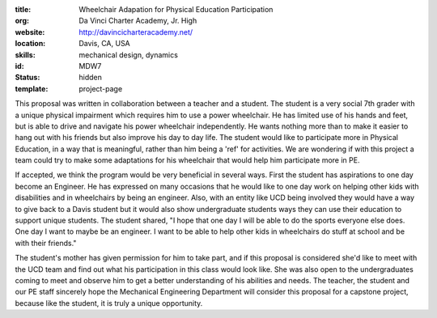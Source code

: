 :title: Wheelchair Adapation for Physical Education Participation
:org: Da Vinci Charter Academy, Jr. High
:website: http://davincicharteracademy.net/
:location: Davis, CA, USA
:skills: mechanical design, dynamics
:id: MDW7
:status: hidden
:template: project-page

This proposal was written in collaboration between a teacher and a student.
The student is a very social 7th grader with a unique physical impairment which
requires him to use a power wheelchair. He has limited use of his hands and
feet, but is able to drive and navigate his power wheelchair independently. He
wants nothing more than to make it easier to hang out with his friends but also
improve his day to day life. The student would like to participate more in
Physical Education, in a way that is meaningful, rather than him being a 'ref'
for activities. We are wondering if with this project a team could try to make
some adaptations for his wheelchair that would help him participate more in PE.

If accepted, we think the program would be very beneficial in several ways.
First the student has aspirations to one day become an Engineer. He has expressed on
many occasions that he would like to one day work on helping other kids with
disabilities and in wheelchairs by being an engineer. Also, with an entity like
UCD being involved they would have a way to give back to a Davis student but it
would also show undergraduate students ways they can use their education to
support unique students. The student shared, "I hope that one day I will
be able to do the sports everyone else does. One day I want to maybe be an
engineer. I want to be able to help other kids in wheelchairs do stuff at
school and be with their friends."

The student's mother has given permission for him to take part, and if this
proposal is considered she'd like to meet with the UCD team and find out what
his participation in this class would look like. She was also open to the
undergraduates coming to meet and observe him to get a better understanding of
his abilities and needs. The teacher, the student and our PE staff sincerely
hope the Mechanical Engineering Department will consider this proposal for a
capstone project, because like the student, it is truly a unique opportunity.
